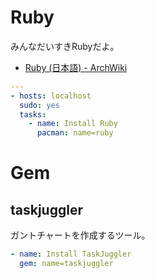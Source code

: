 * Ruby
みんなだいすきRubyだよ。

- [[https://wiki.archlinux.org/index.php/Ruby_(%E6%97%A5%E6%9C%AC%E8%AA%9E)][Ruby (日本語) - ArchWiki]]

#+begin_src yaml :tangle yes
---
- hosts: localhost
  sudo: yes
  tasks:
    - name: Install Ruby
      pacman: name=ruby
#+end_src

* Gem
** taskjuggler

   ガントチャートを作成するツール。

#+begin_src yaml :tangle yes
    - name: Install TaskJuggler
      gem: name=taskjuggler
#+end_src
